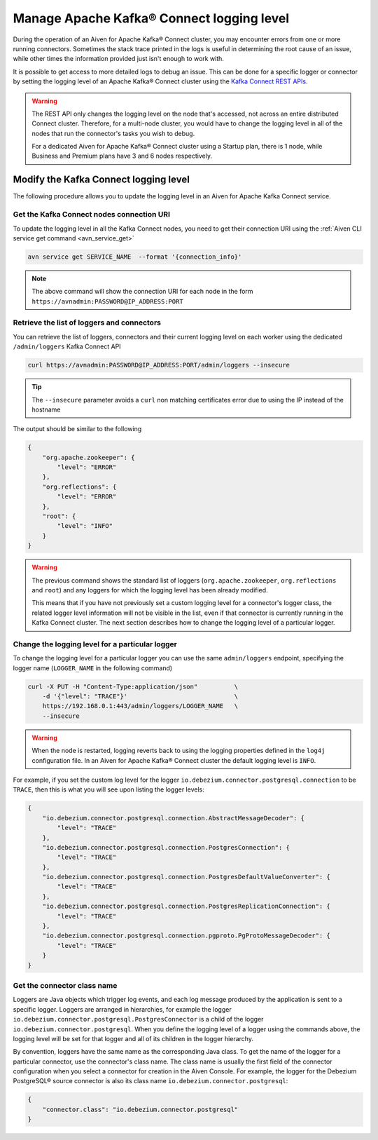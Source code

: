 Manage Apache Kafka® Connect logging level
==========================================

During the operation of an Aiven for Apache Kafka® Connect cluster, you may encounter errors from one or more running connectors. Sometimes the stack trace printed in the logs is useful in determining the root cause of an issue, while other times the information provided just isn't enough to work with.

It is possible to get access to more detailed logs to debug an issue. This can be done for a specific logger or connector by setting the logging level of an Apache Kafka® Connect cluster using the `Kafka Connect REST APIs <https://kafka.apache.org/documentation.html>`__.

.. Warning::

    The REST API only changes the logging level on the node that's accessed, not across an entire distributed Connect cluster. Therefore, for a multi-node cluster, you would have to change the logging level in all of the nodes that run the connector's tasks you wish to debug.

    For a dedicated Aiven for Apache Kafka® Connect cluster using a Startup plan, there is 1 node, while Business and Premium plans have 3 and 6 nodes respectively.

Modify the Kafka Connect logging level
--------------------------------------

The following procedure allows you to update the logging level in an Aiven for Apache Kafka Connect service.

Get the Kafka Connect nodes connection URI
''''''''''''''''''''''''''''''''''''''''''

To update the logging level in all the Kafka Connect nodes, you need to get their connection URI using the :ref:`Aiven CLI service get command <avn_service_get>`

.. code::

    avn service get SERVICE_NAME  --format '{connection_info}'

.. Note::

    The above command will show the connection URI for each node in the form ``https://avnadmin:PASSWORD@IP_ADDRESS:PORT``

Retrieve the list of loggers and connectors
'''''''''''''''''''''''''''''''''''''''''''

You can retrieve the list of loggers, connectors and their current logging level on each worker using the dedicated ``/admin/loggers`` Kafka Connect API

.. code::

    curl https://avnadmin:PASSWORD@IP_ADDRESS:PORT/admin/loggers --insecure

.. Tip::

    The ``--insecure`` parameter avoids a ``curl`` non matching certificates error due to using the IP instead of the hostname

The output should be similar to the following

.. code-block:: json

    {
        "org.apache.zookeeper": {
            "level": "ERROR"
        },
        "org.reflections": {
            "level": "ERROR"
        },
        "root": {
            "level": "INFO"
        }
    }

.. Warning::

    The previous command shows the standard list of loggers (``org.apache.zookeeper``, ``org.reflections`` and ``root``) and any loggers for which the logging level has been already modified.
    
    This means that if you have not previously set a custom logging level for a connector's logger class, the related logger level information will not be visible in the list, even if that connector is currently running in the Kafka Connect cluster. The next section describes how to change the logging level of a particular logger.

Change the logging level for a particular logger
''''''''''''''''''''''''''''''''''''''''''''''''

To change the logging level for a particular logger you can use the same ``admin/loggers`` endpoint, specifying the logger name (``LOGGER_NAME`` in the following command)

.. code::

    curl -X PUT -H "Content-Type:application/json"          \
        -d '{"level": "TRACE"}'                             \
        https://192.168.0.1:443/admin/loggers/LOGGER_NAME   \
        --insecure

.. Warning::

    When the node is restarted, logging reverts back to using the logging properties defined in the ``log4j`` configuration file. In an Aiven for Apache Kafka® Connect cluster the default logging level is ``INFO``.

For example, if you set the custom log level for the logger ``io.debezium.connector.postgresql.connection`` to be ``TRACE``, then this is what you will see upon listing the logger levels:

.. code-block:: json

    {
        "io.debezium.connector.postgresql.connection.AbstractMessageDecoder": {
            "level": "TRACE"
        },
        "io.debezium.connector.postgresql.connection.PostgresConnection": {
            "level": "TRACE"
        },
        "io.debezium.connector.postgresql.connection.PostgresDefaultValueConverter": {
            "level": "TRACE"
        },
        "io.debezium.connector.postgresql.connection.PostgresReplicationConnection": {
            "level": "TRACE"
        },
        "io.debezium.connector.postgresql.connection.pgproto.PgProtoMessageDecoder": {
            "level": "TRACE"
        }
    }


Get the connector class name
''''''''''''''''''''''''''''

Loggers are Java objects which trigger log events, and each log message produced by the application is sent to a specific logger. Loggers are arranged in hierarchies, for example the logger ``io.debezium.connector.postgresql.PostgresConnector`` is a child of the logger ``io.debezium.connector.postgresql``. When you define the logging level of a logger using the commands above, the logging level will be set for that logger and all of its children in the logger hierarchy.

By convention, loggers have the same name as the corresponding Java class.
To get the name of the logger for a particular connector, use the connector's class name. The class name is usually the first field of the connector configuration when you select a connector for creation in the Aiven Console. For example, the logger for the Debezium PostgreSQL® source connector is also its class name ``io.debezium.connector.postgresql``:

.. code-block:: json

    {
        "connector.class": "io.debezium.connector.postgresql"
    }

